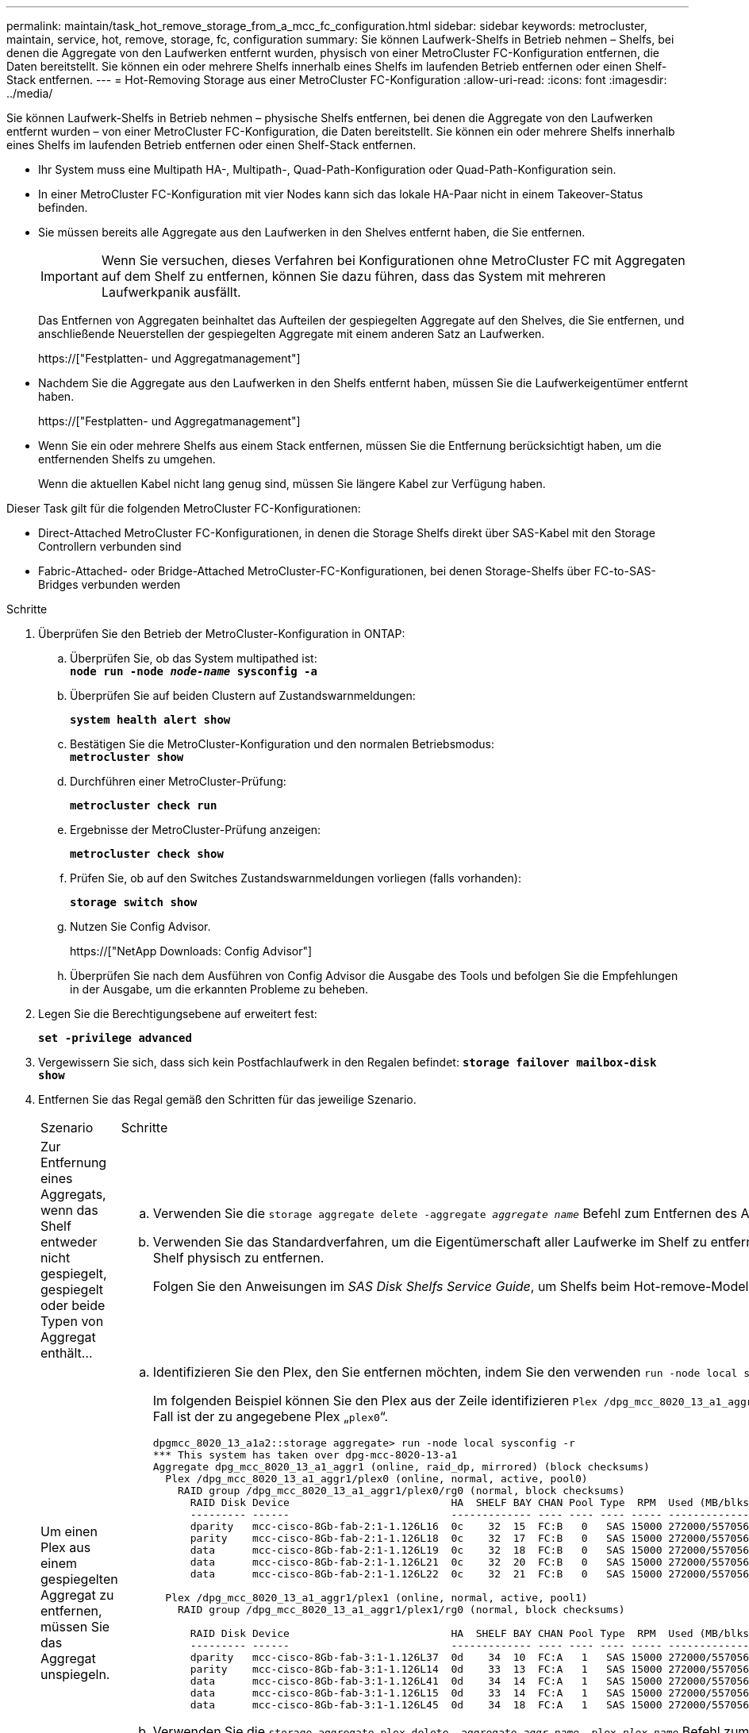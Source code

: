 ---
permalink: maintain/task_hot_remove_storage_from_a_mcc_fc_configuration.html 
sidebar: sidebar 
keywords: metrocluster, maintain, service, hot, remove, storage, fc, configuration 
summary: Sie können Laufwerk-Shelfs in Betrieb nehmen – Shelfs, bei denen die Aggregate von den Laufwerken entfernt wurden, physisch von einer MetroCluster FC-Konfiguration entfernen, die Daten bereitstellt. Sie können ein oder mehrere Shelfs innerhalb eines Shelfs im laufenden Betrieb entfernen oder einen Shelf-Stack entfernen. 
---
= Hot-Removing Storage aus einer MetroCluster FC-Konfiguration
:allow-uri-read: 
:icons: font
:imagesdir: ../media/


[role="lead"]
Sie können Laufwerk-Shelfs in Betrieb nehmen – physische Shelfs entfernen, bei denen die Aggregate von den Laufwerken entfernt wurden – von einer MetroCluster FC-Konfiguration, die Daten bereitstellt. Sie können ein oder mehrere Shelfs innerhalb eines Shelfs im laufenden Betrieb entfernen oder einen Shelf-Stack entfernen.

* Ihr System muss eine Multipath HA-, Multipath-, Quad-Path-Konfiguration oder Quad-Path-Konfiguration sein.
* In einer MetroCluster FC-Konfiguration mit vier Nodes kann sich das lokale HA-Paar nicht in einem Takeover-Status befinden.
* Sie müssen bereits alle Aggregate aus den Laufwerken in den Shelves entfernt haben, die Sie entfernen.
+

IMPORTANT: Wenn Sie versuchen, dieses Verfahren bei Konfigurationen ohne MetroCluster FC mit Aggregaten auf dem Shelf zu entfernen, können Sie dazu führen, dass das System mit mehreren Laufwerkpanik ausfällt.

+
Das Entfernen von Aggregaten beinhaltet das Aufteilen der gespiegelten Aggregate auf den Shelves, die Sie entfernen, und anschließende Neuerstellen der gespiegelten Aggregate mit einem anderen Satz an Laufwerken.

+
https://["Festplatten- und Aggregatmanagement"]

* Nachdem Sie die Aggregate aus den Laufwerken in den Shelfs entfernt haben, müssen Sie die Laufwerkeigentümer entfernt haben.
+
https://["Festplatten- und Aggregatmanagement"]

* Wenn Sie ein oder mehrere Shelfs aus einem Stack entfernen, müssen Sie die Entfernung berücksichtigt haben, um die entfernenden Shelfs zu umgehen.
+
Wenn die aktuellen Kabel nicht lang genug sind, müssen Sie längere Kabel zur Verfügung haben.



Dieser Task gilt für die folgenden MetroCluster FC-Konfigurationen:

* Direct-Attached MetroCluster FC-Konfigurationen, in denen die Storage Shelfs direkt über SAS-Kabel mit den Storage Controllern verbunden sind
* Fabric-Attached- oder Bridge-Attached MetroCluster-FC-Konfigurationen, bei denen Storage-Shelfs über FC-to-SAS-Bridges verbunden werden


.Schritte
. Überprüfen Sie den Betrieb der MetroCluster-Konfiguration in ONTAP:
+
.. Überprüfen Sie, ob das System multipathed ist: +
`*node run -node _node-name_ sysconfig -a*`
.. Überprüfen Sie auf beiden Clustern auf Zustandswarnmeldungen:
+
`*system health alert show*`

.. Bestätigen Sie die MetroCluster-Konfiguration und den normalen Betriebsmodus: +
`*metrocluster show*`
.. Durchführen einer MetroCluster-Prüfung:
+
`*metrocluster check run*`

.. Ergebnisse der MetroCluster-Prüfung anzeigen:
+
`*metrocluster check show*`

.. Prüfen Sie, ob auf den Switches Zustandswarnmeldungen vorliegen (falls vorhanden):
+
`*storage switch show*`

.. Nutzen Sie Config Advisor.
+
https://["NetApp Downloads: Config Advisor"]

.. Überprüfen Sie nach dem Ausführen von Config Advisor die Ausgabe des Tools und befolgen Sie die Empfehlungen in der Ausgabe, um die erkannten Probleme zu beheben.


. Legen Sie die Berechtigungsebene auf erweitert fest:
+
`*set -privilege advanced*`

. Vergewissern Sie sich, dass sich kein Postfachlaufwerk in den Regalen befindet:
`*storage failover mailbox-disk show*`
. Entfernen Sie das Regal gemäß den Schritten für das jeweilige Szenario.
+
|===


| Szenario | Schritte 


 a| 
Zur Entfernung eines Aggregats, wenn das Shelf entweder nicht gespiegelt, gespiegelt oder beide Typen von Aggregat enthält...
 a| 
.. Verwenden Sie die `storage aggregate delete -aggregate _aggregate name_` Befehl zum Entfernen des Aggregats.
.. Verwenden Sie das Standardverfahren, um die Eigentümerschaft aller Laufwerke im Shelf zu entfernen und dann das Shelf physisch zu entfernen.
+
Folgen Sie den Anweisungen im _SAS Disk Shelfs Service Guide_, um Shelfs beim Hot-remove-Modell zu entfernen.





 a| 
Um einen Plex aus einem gespiegelten Aggregat zu entfernen, müssen Sie das Aggregat unspiegeln.
 a| 
.. Identifizieren Sie den Plex, den Sie entfernen möchten, indem Sie den verwenden `run -node local sysconfig -r` Befehl.
+
Im folgenden Beispiel können Sie den Plex aus der Zeile identifizieren `Plex /dpg_mcc_8020_13_a1_aggr1/plex0`. In diesem Fall ist der zu angegebene Plex „`plex0`“.

+
[listing]
----
dpgmcc_8020_13_a1a2::storage aggregate> run -node local sysconfig -r
*** This system has taken over dpg-mcc-8020-13-a1
Aggregate dpg_mcc_8020_13_a1_aggr1 (online, raid_dp, mirrored) (block checksums)
  Plex /dpg_mcc_8020_13_a1_aggr1/plex0 (online, normal, active, pool0)
    RAID group /dpg_mcc_8020_13_a1_aggr1/plex0/rg0 (normal, block checksums)
      RAID Disk Device                          HA  SHELF BAY CHAN Pool Type  RPM  Used (MB/blks)    Phys (MB/blks)
      --------- ------                          ------------- ---- ---- ---- ----- --------------    --------------
      dparity   mcc-cisco-8Gb-fab-2:1-1.126L16  0c    32  15  FC:B   0   SAS 15000 272000/557056000  274845/562884296
      parity    mcc-cisco-8Gb-fab-2:1-1.126L18  0c    32  17  FC:B   0   SAS 15000 272000/557056000  274845/562884296
      data      mcc-cisco-8Gb-fab-2:1-1.126L19  0c    32  18  FC:B   0   SAS 15000 272000/557056000  274845/562884296
      data      mcc-cisco-8Gb-fab-2:1-1.126L21  0c    32  20  FC:B   0   SAS 15000 272000/557056000  274845/562884296
      data      mcc-cisco-8Gb-fab-2:1-1.126L22  0c    32  21  FC:B   0   SAS 15000 272000/557056000  274845/562884296

  Plex /dpg_mcc_8020_13_a1_aggr1/plex1 (online, normal, active, pool1)
    RAID group /dpg_mcc_8020_13_a1_aggr1/plex1/rg0 (normal, block checksums)

      RAID Disk Device                          HA  SHELF BAY CHAN Pool Type  RPM  Used (MB/blks)    Phys (MB/blks)
      --------- ------                          ------------- ---- ---- ---- ----- --------------    --------------
      dparity   mcc-cisco-8Gb-fab-3:1-1.126L37  0d    34  10  FC:A   1   SAS 15000 272000/557056000  280104/573653840
      parity    mcc-cisco-8Gb-fab-3:1-1.126L14  0d    33  13  FC:A   1   SAS 15000 272000/557056000  280104/573653840
      data      mcc-cisco-8Gb-fab-3:1-1.126L41  0d    34  14  FC:A   1   SAS 15000 272000/557056000  280104/573653840
      data      mcc-cisco-8Gb-fab-3:1-1.126L15  0d    33  14  FC:A   1   SAS 15000 272000/557056000  280104/573653840
      data      mcc-cisco-8Gb-fab-3:1-1.126L45  0d    34  18  FC:A   1   SAS 15000 272000/557056000  280104/573653840
----
.. Verwenden Sie die `storage aggregate plex delete -aggregate _aggr_name_ -plex _plex_name_` Befehl zum Entfernen des Plex.
+
plex definiert den Plex-Namen, z. B. „`plex3`“ oder „`plex6`“.

.. Verwenden Sie das Standardverfahren, um die Eigentümerschaft aller Laufwerke im Shelf zu entfernen und dann das Shelf physisch zu entfernen.
+
Folgen Sie den Anweisungen im _SAS Disk Shelfs Service Guide_, um Shelfs beim Hot-remove-Modell zu entfernen.



|===

